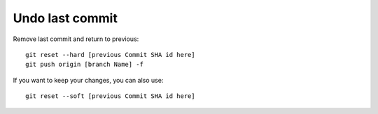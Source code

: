 Undo last commit
================

Remove last commit and return to previous::

    git reset --hard [previous Commit SHA id here]
    git push origin [branch Name] -f

If you want to keep your changes, you can also use::

    git reset --soft [previous Commit SHA id here]